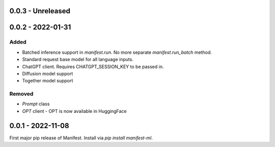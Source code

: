 0.0.3 - Unreleased
---------------------


0.0.2 - 2022-01-31
---------------------
Added
^^^^^
* Batched inference support in `manifest.run`. No more separate `manifest.run_batch` method.
* Standard request base model for all language inputs.
* ChatGPT client. Requires CHATGPT_SESSION_KEY to be passed in.
* Diffusion model support
* Together model support

Removed
^^^^^^^
* `Prompt` class
* `OPT` client - OPT is now available in HuggingFace

0.0.1 - 2022-11-08
-------------------
First major pip release of Manifest. Install via `pip install manifest-ml`.


.. _@lorr1: https://github.com/lorr1
